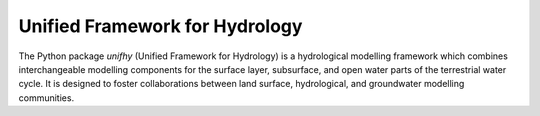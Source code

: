Unified Framework for Hydrology
-------------------------------

.. image:: https://img.shields.io/pypi/v/unifhy?style=flat-square&color=00b0f0
   :target: https://pypi.python.org/pypi/unifhy
   :alt: PyPI Version
.. image:: https://img.shields.io/badge/dynamic/json?url=https://zenodo.org/api/records/4726695&label=doi&query=doi&style=flat-square&color=00b0f0
   :target: https://zenodo.org/badge/latestdoi/234523723
   :alt: DOI
.. image:: https://img.shields.io/github/license/unifhy-org/unifhy?style=flat-square&color=00b0f0
   :target: https://opensource.org/licenses/BSD-3-Clause
   :alt: Licence
.. image:: https://img.shields.io/badge/fair-%E2%97%8F%20%20%E2%97%8F%20%20%E2%97%8F%20%20%E2%97%8F%20%20%E2%97%8B-yellow?style=flat-square
   :target: https://fair-software.eu
   :alt: FAIR Software Compliance
.. image:: https://img.shields.io/github/workflow/status/unifhy-org/unifhy/Basic%20tests?style=flat-square&label=tests
   :target: https://github.com/unifhy-org/unifhy/actions/workflows/basic_tests.yml
   :alt: Tests Status

The Python package `unifhy` (Unified Framework for Hydrology) is a hydrological 
modelling framework which combines interchangeable modelling components for the 
surface layer, subsurface, and open water parts of the terrestrial water cycle. 
It is designed to foster collaborations between land surface, hydrological, and 
groundwater modelling communities.
